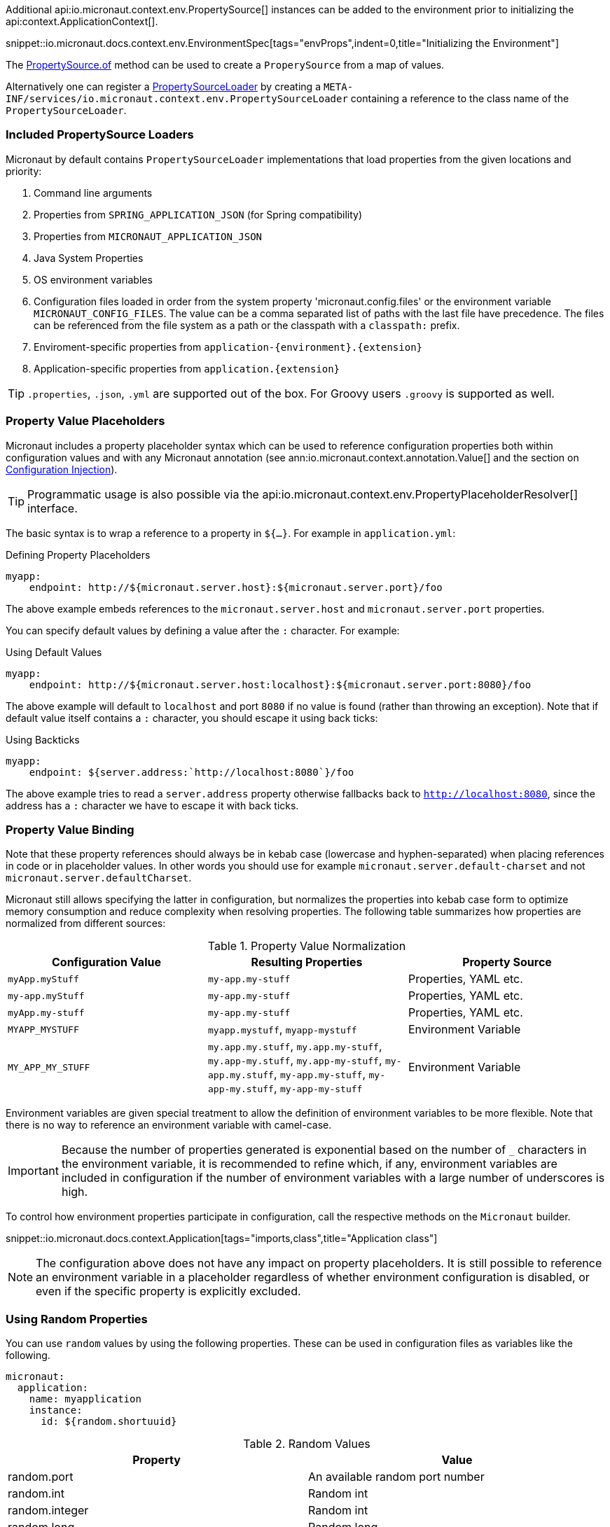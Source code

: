 Additional api:io.micronaut.context.env.PropertySource[] instances can be added to the environment prior to initializing the api:context.ApplicationContext[].

snippet::io.micronaut.docs.context.env.EnvironmentSpec[tags="envProps",indent=0,title="Initializing the Environment"]

The link:{api}/io/micronaut/context/env/PropertySource.html[PropertySource.of] method can be used to create a `ProperySource` from a map of values.

Alternatively one can register a link:{api}/io/micronaut/context/env/PropertySourceLoader.html[PropertySourceLoader] by creating a `META-INF/services/io.micronaut.context.env.PropertySourceLoader` containing a reference to the class name of the `PropertySourceLoader`.

=== Included PropertySource Loaders

Micronaut by default contains `PropertySourceLoader` implementations that load properties from the given locations and priority:

1. Command line arguments
2. Properties from `SPRING_APPLICATION_JSON` (for Spring compatibility)
3. Properties from `MICRONAUT_APPLICATION_JSON`
4. Java System Properties
5. OS environment variables
6. Configuration files loaded in order from the system property 'micronaut.config.files' or the environment variable `MICRONAUT_CONFIG_FILES`. The value can be a comma separated list of paths with the last file have precedence. The files can be referenced from the file system as a path or the classpath with a `classpath:` prefix.
7. Enviroment-specific properties from `application-{environment}.{extension}`
8. Application-specific properties from `application.{extension}`

TIP: `.properties`, `.json`, `.yml` are supported out of the box. For Groovy users `.groovy` is supported as well.

=== Property Value Placeholders

Micronaut includes a property placeholder syntax which can be used to reference configuration properties both within configuration values and with any Micronaut annotation (see ann:io.micronaut.context.annotation.Value[] and the section on <<valueAnnotation,Configuration Injection>>).

TIP: Programmatic usage is also possible via the api:io.micronaut.context.env.PropertyPlaceholderResolver[] interface.

The basic syntax is to wrap a reference to a property in `${...}`. For example in `application.yml`:

.Defining Property Placeholders
[source,yaml]
----
myapp:
    endpoint: http://${micronaut.server.host}:${micronaut.server.port}/foo
----

The above example embeds references to the `micronaut.server.host` and `micronaut.server.port` properties.

You can specify default values by defining a value after the `:` character. For example:

.Using Default Values
[source,yaml]
----
myapp:
    endpoint: http://${micronaut.server.host:localhost}:${micronaut.server.port:8080}/foo
----

The above example will default to `localhost` and port `8080` if no value is found (rather than throwing an exception). Note that if default value itself contains a `:` character, you should escape it using back ticks:

.Using Backticks
[source,yaml]
----
myapp:
    endpoint: ${server.address:`http://localhost:8080`}/foo
----

The above example tries to read a `server.address` property otherwise fallbacks back to `http://localhost:8080`, since the address has a `:` character we have to escape it with back ticks.

=== Property Value Binding

Note that these property references should always be in kebab case (lowercase and hyphen-separated) when placing references in code or in placeholder values. In other words you should use for example `micronaut.server.default-charset` and not `micronaut.server.defaultCharset`.

Micronaut still allows specifying the latter in configuration, but normalizes the properties into kebab case form to optimize memory consumption and reduce complexity when resolving properties. The following table summarizes how properties are normalized from different sources:

.Property Value Normalization
|===
|Configuration Value |Resulting Properties|Property Source

|`myApp.myStuff` | `my-app.my-stuff` | Properties, YAML etc.

|`my-app.myStuff` | `my-app.my-stuff` | Properties, YAML etc.
|`myApp.my-stuff` | `my-app.my-stuff` | Properties, YAML etc.

|`MYAPP_MYSTUFF` | `myapp.mystuff`, `myapp-mystuff` | Environment Variable

|`MY_APP_MY_STUFF` | `my.app.my.stuff`, `my.app.my-stuff`, `my.app-my.stuff`, `my.app-my-stuff`, `my-app.my.stuff`, `my-app.my-stuff`, `my-app-my.stuff`, `my-app-my-stuff`  | Environment Variable
|===

Environment variables are given special treatment to allow the definition of environment variables to be more flexible. Note that there is no way to reference an environment variable with camel-case.

IMPORTANT: Because the number of properties generated is exponential based on the number of `_` characters in the environment variable, it is recommended to refine which, if any, environment variables are included in configuration if the number of environment variables with a large number of underscores is high.

To control how environment properties participate in configuration, call the respective methods on the `Micronaut` builder.

snippet::io.micronaut.docs.context.Application[tags="imports,class",title="Application class"]

NOTE: The configuration above does not have any impact on property placeholders. It is still possible to reference an environment variable in a placeholder regardless of whether environment configuration is disabled, or even if the specific property is explicitly excluded.

=== Using Random Properties

You can use `random` values by using the following properties.  These can be used in configuration files as variables like the following.

[source,yaml]
----
micronaut:
  application:
    name: myapplication
    instance:
      id: ${random.shortuuid}
----

.Random Values
|===
|Property |Value

|random.port
|An available random port number

|random.int
|Random int

|random.integer
|Random int

|random.long
|Random long

|random.float
|Random float

|random.shortuuid
|Random UUID of only 10 chars in length (Note: As this isn't full UUID, collision COULD occur)

|random.uuid
|Random UUID with dashes

|random.uuid2
|Random UUID without dashes
|===

=== Fail Fast Property Injection

For beans that inject required properties, the injection and potential failure will not occur until the bean is requested. To verify at startup that the properties exist and can be injected, the bean can be annotated with ann:io.micronaut.context.annotation.Context[]. Context scoped beans will be injected at startup time and thus will fail at startup time if any required properties are missing or could not be converted to the required type.

IMPORTANT: To maintain a fast startup time, it is recommended to use this feature as sparingly as possible.

=== Controlling Log Levels with Properties

Log levels can be configured via properties defined in `application.yml` (and environment variables) with the `log.level` prefix:

[source,yaml]
----
logger:
    levels:
        foo.bar: ERROR
----

Note that the ability to control log levels via config is controlled via the api:logging.LoggingSystem[] interface. Currently Micronaut ships with a single implementation that allows setting log levels for the Logback library. If another library is chosen you should provide a bean that implements this interface.
